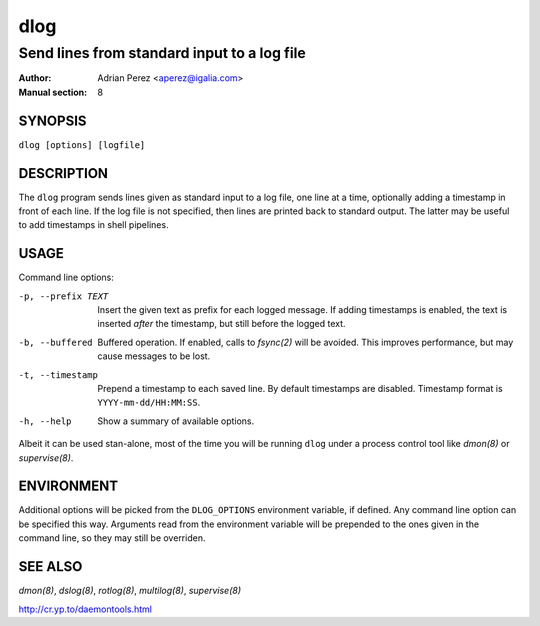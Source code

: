 ======
 dlog
======

---------------------------------------------
Send lines from standard input to a log file
---------------------------------------------

:Author: Adrian Perez <aperez@igalia.com>
:Manual section: 8


SYNOPSIS
========

``dlog [options] [logfile]``


DESCRIPTION
===========

The ``dlog`` program sends lines given as standard input to a log file,
one line at a time, optionally adding a timestamp in front of each line.
If the log file is not specified, then lines are printed back to standard
output. The latter may be useful to add timestamps in shell pipelines.


USAGE
=====

Command line options:

-p, --prefix TEXT
              Insert the given text as prefix for each logged message. If
              adding timestamps is enabled, the text is inserted *after*
              the timestamp, but still before the logged text.

-b, --buffered
              Buffered operation. If enabled, calls to `fsync(2)` will be
              avoided. This improves performance, but may cause messages to
              be lost.

-t, --timestamp
              Prepend a timestamp to each saved line. By default
              timestamps are disabled. Timestamp format is
              ``YYYY-mm-dd/HH:MM:SS``.

-h, --help    Show a summary of available options.

Albeit it can be used stan-alone, most of the time you will be running
``dlog`` under a process control tool like `dmon(8)` or `supervise(8)`.


ENVIRONMENT
===========

Additional options will be picked from the ``DLOG_OPTIONS`` environment
variable, if defined. Any command line option can be specified this way.
Arguments read from the environment variable will be prepended to the ones
given in the command line, so they may still be overriden.


SEE ALSO
========

`dmon(8)`, `dslog(8)`, `rotlog(8)`, `multilog(8)`, `supervise(8)`

http://cr.yp.to/daemontools.html


